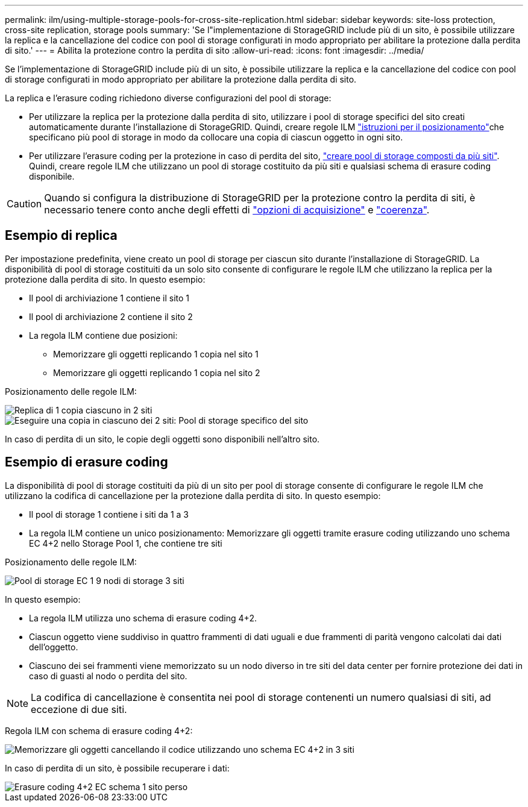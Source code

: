 ---
permalink: ilm/using-multiple-storage-pools-for-cross-site-replication.html 
sidebar: sidebar 
keywords: site-loss protection, cross-site replication, storage pools 
summary: 'Se l"implementazione di StorageGRID include più di un sito, è possibile utilizzare la replica e la cancellazione del codice con pool di storage configurati in modo appropriato per abilitare la protezione dalla perdita di sito.' 
---
= Abilita la protezione contro la perdita di sito
:allow-uri-read: 
:icons: font
:imagesdir: ../media/


[role="lead"]
Se l'implementazione di StorageGRID include più di un sito, è possibile utilizzare la replica e la cancellazione del codice con pool di storage configurati in modo appropriato per abilitare la protezione dalla perdita di sito.

La replica e l'erasure coding richiedono diverse configurazioni del pool di storage:

* Per utilizzare la replica per la protezione dalla perdita di sito, utilizzare i pool di storage specifici del sito creati automaticamente durante l'installazione di StorageGRID. Quindi, creare regole ILM link:create-ilm-rule-define-placements.html["istruzioni per il posizionamento"]che specificano più pool di storage in modo da collocare una copia di ciascun oggetto in ogni sito.
* Per utilizzare l'erasure coding per la protezione in caso di perdita del sito, link:guidelines-for-creating-storage-pools.html#guidelines-for-storage-pools-used-for-erasure-coded-copies["creare pool di storage composti da più siti"]. Quindi, creare regole ILM che utilizzano un pool di storage costituito da più siti e qualsiasi schema di erasure coding disponibile.



CAUTION: Quando si configura la distribuzione di StorageGRID per la protezione contro la perdita di siti, è necessario tenere conto anche degli effetti di link:data-protection-options-for-ingest.html["opzioni di acquisizione"] e link:../s3/consistency.html["coerenza"].



== Esempio di replica

Per impostazione predefinita, viene creato un pool di storage per ciascun sito durante l'installazione di StorageGRID. La disponibilità di pool di storage costituiti da un solo sito consente di configurare le regole ILM che utilizzano la replica per la protezione dalla perdita di sito. In questo esempio:

* Il pool di archiviazione 1 contiene il sito 1
* Il pool di archiviazione 2 contiene il sito 2
* La regola ILM contiene due posizioni:
+
** Memorizzare gli oggetti replicando 1 copia nel sito 1
** Memorizzare gli oggetti replicando 1 copia nel sito 2




Posizionamento delle regole ILM:

image::../media/ilm_replication_at_2_sites.png[Replica di 1 copia ciascuno in 2 siti]

image::../media/ilm_replication_make_2_copies_2_pools_2_sites.png[Eseguire una copia in ciascuno dei 2 siti: Pool di storage specifico del sito]

In caso di perdita di un sito, le copie degli oggetti sono disponibili nell'altro sito.



== Esempio di erasure coding

La disponibilità di pool di storage costituiti da più di un sito per pool di storage consente di configurare le regole ILM che utilizzano la codifica di cancellazione per la protezione dalla perdita di sito. In questo esempio:

* Il pool di storage 1 contiene i siti da 1 a 3
* La regola ILM contiene un unico posizionamento: Memorizzare gli oggetti tramite erasure coding utilizzando uno schema EC 4+2 nello Storage Pool 1, che contiene tre siti


Posizionamento delle regole ILM:

image::../media/ilm_erasure_coding_site_loss_protection_4+2.png[Pool di storage EC 1 9 nodi di storage 3 siti]

In questo esempio:

* La regola ILM utilizza uno schema di erasure coding 4+2.
* Ciascun oggetto viene suddiviso in quattro frammenti di dati uguali e due frammenti di parità vengono calcolati dai dati dell'oggetto.
* Ciascuno dei sei frammenti viene memorizzato su un nodo diverso in tre siti del data center per fornire protezione dei dati in caso di guasti al nodo o perdita del sito.



NOTE: La codifica di cancellazione è consentita nei pool di storage contenenti un numero qualsiasi di siti, ad eccezione di due siti.

Regola ILM con schema di erasure coding 4+2:

image::../media/ec_three_sites_4_plus_2_site_loss_example_template.png[Memorizzare gli oggetti cancellando il codice utilizzando uno schema EC 4+2 in 3 siti]

In caso di perdita di un sito, è possibile recuperare i dati:

image::../media/ec_three_sites_4_plus_2_site_loss_example.png[Erasure coding 4+2 EC schema 1 sito perso]
